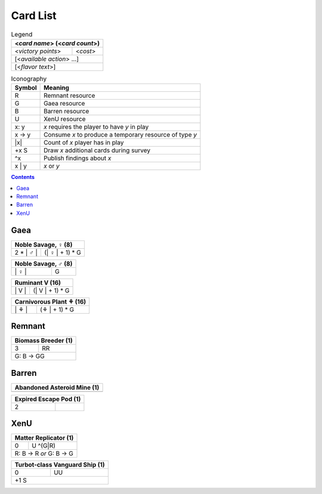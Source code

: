 Card List
=========

.. table:: Legend

  +--------------------+-----------+
  | <*card name*> (<*card count*>) |
  +====================+===========+
  | <*victory points*> | <*cost*>  |
  +--------------------+-----------+
  | [<*available action*> ...]     |
  +--------------------+-----------+
  | [<*flavor text*>]              |
  +--------------------+-----------+

.. table:: Iconography

  ============== ==========================================================
  Symbol         Meaning
  ============== ==========================================================
  R              Remnant resource
  G              Gaea resource
  B              Barren resource
  U              XenU resource
  x: y           *x* requires the player to have *y* in play
  x -> y         Consume *x* to produce a temporary resource of type *y*
  \|x\|          Count of *x* player has in play
  +x |eye|       Draw *x* additional cards during survey
  ^x             Publish findings about *x*
  x | y          *x* or *y*
  ============== ==========================================================

.. contents::

Gaea
----

.. this is terrible, fix the values

+-----------------------------------------------+
| Noble Savage, |female| (8)                    |
+==================+============================+
| 2 * \| |male| \| | (\| |female| \| + 1) * G   |
+------------------+----------------------------+

+-----------------------------------------------+
| Noble Savage, |male| (8)                      |
+==================+============================+
| \| |female| \|   | G                          |
+------------------+----------------------------+

+-----------------------------------------------+
| Ruminant |ruminant| (16)                      |
+==================+============================+
| \| |ruminant| \| | (\| |ruminant| \| + 1) * G |
+------------------+----------------------------+

+-----------------------------------------------+
| Carnivorous Plant |plant| (16)                |
+==================+============================+
| \| |plant| \|    | (\ |plant| \| + 1) * G     |
+------------------+----------------------------+

Remnant
-------

+-----------------------------------------------+
| Biomass Breeder (1)                           |
+==================+============================+
| 3                | RR                         |
+------------------+----------------------------+
| G: B -> GG                                    |
+------------------+----------------------------+

Barren
------

+-----------------------------------------------+
| Abandoned Asteroid Mine (1)                   |
+==================+============================+
|                  |                            |
+------------------+----------------------------+

+-----------------------------------------------+
| Expired Escape Pod (1)                        |
+==================+============================+
| 2                |                            |
+------------------+----------------------------+

XenU
----

+-----------------------------------------------+
| Matter Replicator (1)                         |
+==================+============================+
| 0                | U ^(G\|R)                  |
+------------------+----------------------------+
| R: B -> R *or* G: B -> G                      |
+------------------+----------------------------+

+-----------------------------------------------+
| Turbot-class Vanguard Ship (1)                |
+==================+============================+
| 0                | UU                         |
+------------------+----------------------------+
| \+1 |eye|                                     |
+------------------+----------------------------+

.. |male| unicode:: U+02642
.. |female| unicode:: U+02640
.. |ruminant| replace:: V
.. |plant| unicode:: U+2698
.. |eye| replace:: S
